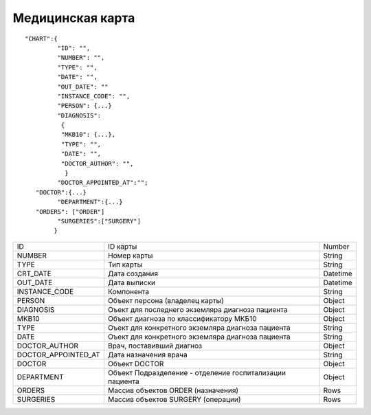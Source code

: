 Медицинская карта
=========================================

::

	"CHART":{
	         "ID": "",
	         "NUMBER": "",
	         "TYPE": "",
	         "DATE": "",
	         "OUT_DATE": ""
	         "INSTANCE_CODE": "",
	         "PERSON": {...}                       
	         "DIAGNOSIS":
                  {
                  "MKB10": {...},
                  "TYPE": "",
                  "DATE": "",
                  "DOCTOR_AUTHOR": "",
                   }	                         
	         "DOCTOR_APPOINTED_AT":"";
           "DOCTOR":{...}
	         "DEPARTMENT":{...}
           "ORDERS": ["ORDER"]
	         "SURGERIES":["SURGERY"]    
	        }    

.. table::

  +---------------------+----------------------------------------------------------+----------+
  | ID                  | ID карты                                                 | Number   |
  +---------------------+----------------------------------------------------------+----------+
  | NUMBER              | Номер карты                                              | String   |
  +---------------------+----------------------------------------------------------+----------+
  | TYPE                | Тип карты                                                | String   |
  +---------------------+----------------------------------------------------------+----------+
  | CRT_DATE            | Дата создания                                            | Datetime |
  +---------------------+----------------------------------------------------------+----------+
  | OUT_DATE            | Дата выписки                                             | Datetime |
  +---------------------+----------------------------------------------------------+----------+
  | INSTANCE_CODE       | Компонента                                               | String   |
  +---------------------+----------------------------------------------------------+----------+
  | PERSON              | Объект персона (владелец карты)                          | Object   |
  +---------------------+----------------------------------------------------------+----------+
  | DIAGNOSIS           | Оъект для последнего экземляра диагноза пациента         | Object   |
  +---------------------+----------------------------------------------------------+----------+
  | MKB10               | Объект диагноза по классификатору МКБ10                  | Object   |
  +---------------------+----------------------------------------------------------+----------+
  | TYPE                | Оъект для конкретного экземляра диагноза пациента        | String   |
  +---------------------+----------------------------------------------------------+----------+
  | DATE                | Оъект для конкретного экземляра диагноза пациента        | String   |
  +---------------------+----------------------------------------------------------+----------+
  | DOCTOR_AUTHOR       | Врач, поставивший диагноз                                | Object   |
  +---------------------+----------------------------------------------------------+----------+
  | DOCTOR_APPOINTED_AT | Дата назначения врача                                    | String   |
  +---------------------+----------------------------------------------------------+----------+
  | DOCTOR              | Объект DOCTOR	                                           | Object   |
  +---------------------+----------------------------------------------------------+----------+
  | DEPARTMENT          | Объект Подразделение - отделение госпитализации пациента | Object   |
  +---------------------+----------------------------------------------------------+----------+
  | ORDERS              | Массив объектов ORDER (назначения)                       | Rows     |
  +---------------------+----------------------------------------------------------+----------+
  | SURGERIES           | Массив объектов SURGERY (операции)                       | Rows     |
  +---------------------+----------------------------------------------------------+----------+